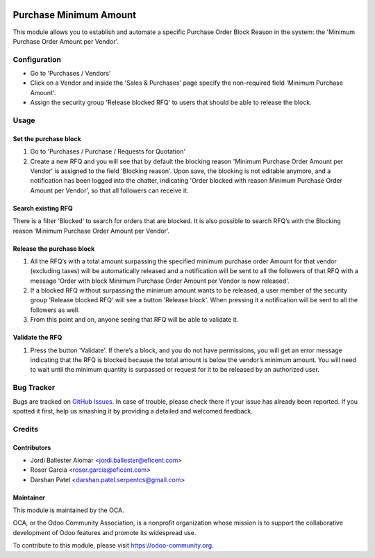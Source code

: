 .. image:: https://img.shields.io/badge/licence-LGPL--3-blue.svg
    :alt: License LGPL-3

=======================
Purchase Minimum Amount
=======================

This module allows you to establish and automate a specific Purchase Order
Block Reason in the system: the 'Minimum Purchase Order Amount per Vendor'.


Configuration
=============

* Go to 'Purchases / Vendors'
* Click on a Vendor and inside the 'Sales & Purchases' page specify the
  non-required field 'Minimum Purchase Amount'.
* Assign the security group 'Release blocked RFQ' to users that should be able
  to release the block.


Usage
=====

Set the purchase block
----------------------

#. Go to 'Purchases / Purchase / Requests for Quotation'
#. Create a new RFQ and you will see that by default the blocking reason
   'Minimum Purchase Order Amount per Vendor' is assigned to the field 'Blocking
   reason'. Upon save, the blocking is not editable anymore, and a notification
   has been logged into the chatter, indicating 'Order blocked with reason
   Minimum Purchase Order Amount per Vendor', so that all followers can receive
   it.

Search existing RFQ
-------------------

There is a filter ‘Blocked’ to search for orders that are blocked.
It is also possible to search RFQ’s with the Blocking reason ‘Minimum Purchase
Order Amount per Vendor’.

Release the purchase block
--------------------------

#. All the RFQ’s with a total amount surpassing the specified minimum purchase
   order Amount for that vendor (excluding taxes) will be automatically released
   and a notification will be sent to all the followers of that RFQ with a
   message 'Order with block Minimum Purchase Order Amount per Vendor is now
   released'.
#. If a blocked RFQ without surpassing the minimum amount wants to be
   released, a user member of the security group 'Release blocked RFQ' will
   see a button 'Release block'. When pressing it a notification will be sent
   to all the followers as well.
#. From this point and on, anyone seeing that RFQ will be able to validate it.

Validate the RFQ
----------------

#. Press the button 'Validate'. If there’s a block, and you do not have
   permissions, you will get an error message indicating that the RFQ is blocked
   because the total amount is below the vendor’s minimum amount. You will need
   to wait until the minimum quantity is surpassed or request for it to be
   released by an authorized user.

.. image:: https://odoo-community.org/website/image/ir.attachment/5784_f2813bd/datas
   :alt: Try me on Runbot
   :target: https://runbot.odoo-community.org/runbot/142/10.0

Bug Tracker
===========

Bugs are tracked on `GitHub Issues
<https://github.com/OCA/purchase-workflow/issues>`_. In case of trouble, please
check there if your issue has already been reported. If you spotted it first,
help us smashing it by providing a detailed and welcomed feedback.


Credits
=======

Contributors
------------

* Jordi Ballester Alomar <jordi.ballester@eficent.com>
* Roser Garcia <roser.garcia@eficent.com>
* Darshan Patel <darshan.patel.serpentcs@gmail.com>


Maintainer
----------

.. image:: http://odoo-community.org/logo.png
   :alt: Odoo Community Association
   :target: https://odoo-community.org

This module is maintained by the OCA.

OCA, or the Odoo Community Association, is a nonprofit organization whose
mission is to support the collaborative development of Odoo features and
promote its widespread use.

To contribute to this module, please visit https://odoo-community.org.
